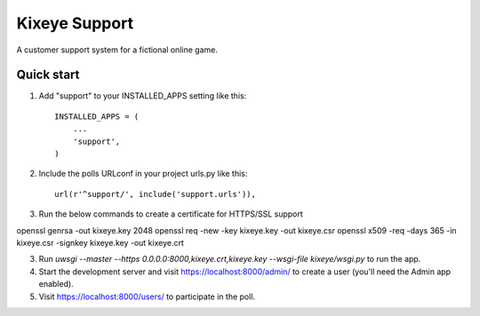 =====
Kixeye Support
=====

A customer support system for a fictional online game.

Quick start
-----------

1. Add "support" to your INSTALLED_APPS setting like this::

    INSTALLED_APPS = (
        ...
        'support',
    )

2. Include the polls URLconf in your project urls.py like this::

    url(r'^support/', include('support.urls')),

3. Run the below commands to create a certificate for HTTPS/SSL support

openssl genrsa -out kixeye.key 2048
openssl req -new -key kixeye.key -out kixeye.csr
openssl x509 -req -days 365 -in kixeye.csr -signkey kixeye.key -out kixeye.crt

3. Run `uwsgi --master --https 0.0.0.0:8000,kixeye.crt,kixeye.key --wsgi-file kixeye/wsgi.py` to run the app.

4. Start the development server and visit https://localhost:8000/admin/
   to create a user (you'll need the Admin app enabled).

5. Visit https://localhost:8000/users/ to participate in the poll.
